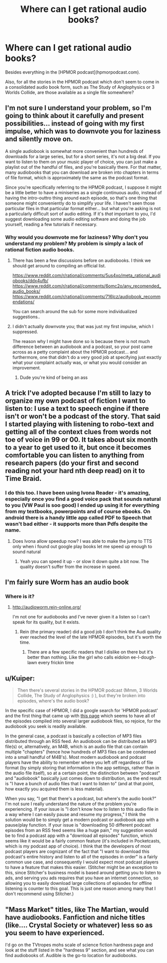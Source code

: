 #+TITLE: Where can I get rational audio books?

* Where can I get rational audio books?
:PROPERTIES:
:Score: 8
:DateUnix: 1519792877.0
:DateShort: 2018-Feb-28
:END:
Besides everything in the [HPMOR podcast](hpmorpodcast.com).

Also, for all the stories in the HPMOR podcast which don't seem to come in a consolidated audio book form, such as The Study of Anglophysics or 3 Worlds Collide, are those available as a single file somewhere?


** I'm not sure I understand your problem, so I'm going to think about it carefully and present possibilities... instead of going with my first impulse, which was to downvote you for laziness and silently move on.

A single audiobook is somewhat more convenient than hundreds of downloads for a large series, but for a short series, it's not a big deal. If you want to listen to them on your music player of choice, you can just make a playlist out of the handful of files, and you're basically there. For that matter, many audiobooks that you can download are broken into chapters in terms of file format, which is approximately the same as the podcast format.

Since you're specifically referring to the HPMOR podcast, I suppose it might be a little better to have a miniseries as a single continuous audio, instead of having the intro-outtro thing around each episode, so that's one thing that someone might conveniently do to simplify your life. I haven't seen those particular files in that particular format either... but what you're asking is not a particularly difficult sort of audio editing. If it's /that/ important to you, I'd suggest downloading some audio editing software and doing the job yourself, reading a few tutorials if necessary.
:PROPERTIES:
:Author: Endovior
:Score: 12
:DateUnix: 1519808453.0
:DateShort: 2018-Feb-28
:END:

*** Why would you downvote me for laziness? Why don't you understand my problem? My problem is simply a lack of rational fiction audio books.
:PROPERTIES:
:Score: 2
:DateUnix: 1519865411.0
:DateShort: 2018-Mar-01
:END:

**** There has been a few discussions before on audiobooks. I think we should get around to compiling an official list.

[[https://www.reddit.com/r/rational/comments/5us4xo/meta_rational_audiobooks/ddx4ufb/]] [[https://www.reddit.com/r/rational/comments/6omc2o/any_recomended_audio_books/]] [[https://www.reddit.com/r/rational/comments/716lcz/audiobook_recommendations/]]

You can search around the sub for some more individualized suggestions..
:PROPERTIES:
:Author: _brightwing
:Score: 5
:DateUnix: 1519884321.0
:DateShort: 2018-Mar-01
:END:


**** I didn't actually downvote you; that was just my first impulse, which I suppressed.

The reason why I might have done so is because there is not much difference between an audiobook and a podcast, so your post came across as a petty complaint about the HPMOR podcast... and furthermore, one that didn't do a very good job at specifying just exactly what your complaint actually was, or what you would consider an improvement.
:PROPERTIES:
:Author: Endovior
:Score: 4
:DateUnix: 1519924871.0
:DateShort: 2018-Mar-01
:END:

***** Dude you're kind of being an ass
:PROPERTIES:
:Author: 1jl
:Score: 2
:DateUnix: 1519937773.0
:DateShort: 2018-Mar-02
:END:


** A trick I've adopted because I'm still to lazy to organize my own podcast of fiction I want to listen to: I use a text to speech engine if there isn't or won't be a podcast of the story. That said I started playing with listening to robo-text and getting all of the context clues from words not toe of voice in 99 or 00. It takes about six month to a year to get used to it, but once it becomes comfortable you can listen to anything from research papers (do your first and second reading not your hard nth deep read) on it to Time Braid.
:PROPERTIES:
:Author: Empiricist_or_not
:Score: 4
:DateUnix: 1519882779.0
:DateShort: 2018-Mar-01
:END:

*** I do this too. I have been using Ivona Reader - it's amazing, especially once you find a good voice pack that sounds natural to you (VW Paul is soo good) I ended up using it for everything from my textbooks, powerpoints and of course ebooks. On android there is a handy little app called PDF to Speech that wasn't bad either - it supports more than Pdfs despite the name.
:PROPERTIES:
:Author: _brightwing
:Score: 2
:DateUnix: 1519883892.0
:DateShort: 2018-Mar-01
:END:

**** Does Ivona allow speedup now? I was able to make the jump to TTS only when i found out google play books let me speed up enough to sound natural
:PROPERTIES:
:Author: chlorinecrown
:Score: 2
:DateUnix: 1520087929.0
:DateShort: 2018-Mar-03
:END:

***** Yeah you can speed it up - or slow it down quite a bit now. The quality doesn't suffer from the increase in speed.
:PROPERTIES:
:Author: _brightwing
:Score: 2
:DateUnix: 1520103550.0
:DateShort: 2018-Mar-03
:END:


** I'm fairly sure Worm has an audio book
:PROPERTIES:
:Author: Mgmtheo
:Score: 3
:DateUnix: 1519846526.0
:DateShort: 2018-Feb-28
:END:

*** Where is it?
:PROPERTIES:
:Score: 2
:DateUnix: 1519875563.0
:DateShort: 2018-Mar-01
:END:

**** [[http://audioworm.rein-online.org/]]

I'm not one for audiobooks and I've never given it a listen so I can't speak for its quality, but it exists.
:PROPERTIES:
:Author: Mgmtheo
:Score: 3
:DateUnix: 1519880520.0
:DateShort: 2018-Mar-01
:END:

***** Rein (the primary reader) did a good job I don't think the Audi quality ever reached the level of the late HPMOR episodes, but it's worth the time.
:PROPERTIES:
:Author: Empiricist_or_not
:Score: 1
:DateUnix: 1519905112.0
:DateShort: 2018-Mar-01
:END:

****** There are a few specific readers that I dislike on there but it's better than nothing. Like the girl who calls eidolon ee-I-dough-lawn every frickin time
:PROPERTIES:
:Author: icesharkk
:Score: 1
:DateUnix: 1520115474.0
:DateShort: 2018-Mar-04
:END:


** u/Kuiper:
#+begin_quote
  Then there's several stories in the HPMOR podcast (Mmm, 3 Worlds Collide, The Study of Anglophysics :) ), but they're broken into episodes, where's the audio book?
#+end_quote

In the specific case of HPMOR, I did a google search for 'HPMOR podcast' and the first thing that came up with [[http://www.hpmorpodcast.com/?page_id=56][this page]] which seems to have all of the episodes compiled into several larger audiobook files, so rejoice, for the audiobook you seek is readily available.

In the general case, a podcast is basically a collection of MP3 files distributed through an RSS feed. An audiobook can be distributed as MP3 file(s) or, alternatively, an M4B, which is an audio file that can contain multiple "chapters" (hence how hundreds of MP3 files can be condensed into a small handful of M4B's). Most modern audiobook and podcast players have the ability to remember where you left off regardless of file format (by simply storing that information in the app settings, rather than in the audio file itself), so at a certain point, the distinction between "podcast" and "audiobook" basically just comes down to distribution, as the end result is "I have a bunch of audio files that I want to listen to" (and at that point, how exactly you acquired them is less material).

When you say, "I get that there's a podcast, but where's the audio book?" I'm not sure I really understand the nature of the problem you're experiencing. If your issue is "I don't know how to listen to this audio file in a way where I can easily pause and resume my progress," I think the solution would be to simply get a modern podcast or audiobook app with a pause/play function. If your issue is "downloading 50 different podcast episodes from an RSS feed seems like a huge pain," my suggestion would be to find a podcast app with a "download all episodes" function, which seems like it would be a fairly common feature (it's included in Pocketcasts, which is my podcast app of choice). I think that the developers of most podcast players are cognizant of the fact that "I want to download this podcast's entire history and listen to all of the episodes in order" is a fairly common use case, and consequently I would expect most podcast players to have a feature that makes this easier. (Stitcher might be an exception to this, since Stitcher's business model is based around getting you to listen to ads, and serving you ads requires that you have an internet connection, so allowing you to easily download large collections of episodes for offline listening is counter to this goal. This is just one reason among many that I don't recommend using Stitcher.)
:PROPERTIES:
:Author: Kuiper
:Score: 3
:DateUnix: 1519887092.0
:DateShort: 2018-Mar-01
:END:


** "Mass Market" titles, like The Martian, would have audiobooks. Fanfiction and niche titles (like.... Crystal Society or whatever) less so as you seem to have experienced.

I'd go on the TVtropes mohs scale of science fiction hardness page and look at the stuff listed in the "hardness 9" section, and see what you can find audiobooks of. Audible is the go-to location for audiobooks.
:PROPERTIES:
:Author: MagicWeasel
:Score: 2
:DateUnix: 1519809123.0
:DateShort: 2018-Feb-28
:END:
